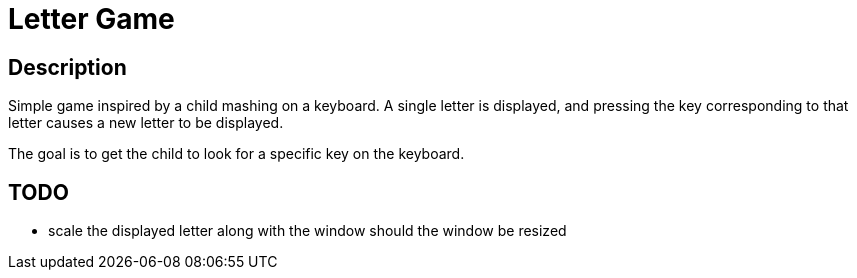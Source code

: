 Letter Game
===========

== Description

Simple game inspired by a child mashing on a keyboard.  A single letter
is displayed, and pressing the key corresponding to that letter causes
a new letter to be displayed.

The goal is to get the child to look for a specific key on the keyboard.

== TODO

- scale the displayed letter along with the window should the window be
  resized